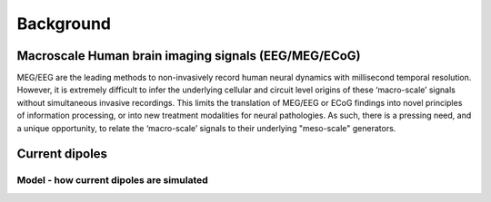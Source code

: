 .. 
Background
===============================

Macroscale Human brain imaging signals (EEG/MEG/ECoG)
-----------------------------------------------------
MEG/EEG are the leading methods to non-invasively record human neural dynamics with millisecond
temporal resolution. However, it is extremely difficult to infer the underlying cellular and
circuit level origins of these ‘macro-scale’ signals without simultaneous invasive recordings.
This limits the translation of MEG/EEG or ECoG findings into novel principles of information
processing, or into new treatment modalities for neural pathologies. As such, there is a pressing
need, and a unique opportunity, to relate the ‘macro-scale’ signals to their underlying
"meso-scale" generators.

Current dipoles 
----------------

Model - how current dipoles are simulated
^^^^^^^^^^^^^^^^^^^^^^^^^^^^^^^^^^^^^^^^^ 

